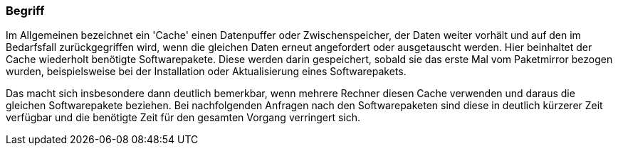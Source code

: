 // Datei: ./praxis/apt-cache/begriff.adoc

// Baustelle: Rohtext

[[begriff]]

=== Begriff ===

// Stichworte für den Index
(((Paketcache, APT-Cache)))
(((Paketcache, Bezug eines Softwarepaketes)))
(((Paketcache, Cache)))
(((Paketmirror)))
Im Allgemeinen bezeichnet ein 'Cache' einen Datenpuffer oder
Zwischenspeicher, der Daten weiter vorhält und auf den im Bedarfsfall
zurückgegriffen wird, wenn die gleichen Daten erneut angefordert oder
ausgetauscht werden. Hier beinhaltet der Cache wiederholt benötigte
Softwarepakete. Diese werden darin gespeichert, sobald sie das erste Mal
vom Paketmirror bezogen wurden, beispielsweise bei der Installation oder
Aktualisierung eines Softwarepakets.

Das macht sich insbesondere dann deutlich bemerkbar, wenn mehrere
Rechner diesen Cache verwenden und daraus die gleichen Softwarepakete
beziehen. Bei nachfolgenden Anfragen nach den Softwarepaketen sind diese
in deutlich kürzerer Zeit verfügbar und die benötigte Zeit für den
gesamten Vorgang verringert sich.

// Datei (Ende): ./praxis/apt-cache/begriff.adoc
